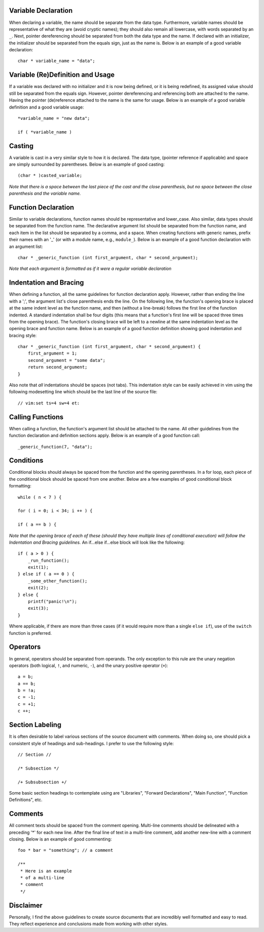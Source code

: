 Variable Declaration
--------------------
When declaring a variable, the name should be separate from the data type.
Furthermore, variable names should be representative of what they are (avoid cryptic names); they should also remain all lowercase, with words separated by an ``_``.
Next, pointer dereferencing should be separated from both the data type and the name.
If declared with an initializer, the initializer should be separated from the equals sign, just as the name is.
Below is an example of a good variable declaration::
   char * variable_name = "data";

Variable (Re)Definition and Usage
---------------------------------
If a variable was declared with no initializer and it is now being defined, or it is being redefined, its assigned value should still be separated from the equals sign.
However, pointer dereferencing and referencing both are attached to the name.
Having the pointer (de)reference attached to the name is the same for usage.
Below is an example of a good variable definition and a good variable usage::
   *variable_name = "new data";

   if ( *variable_name )

Casting
-------
A variable is cast in a very similar style to how it is declared.
The data type, (pointer reference if applicable) and space are simply surrounded by parentheses.
Below is an example of good casting::
   (char * )casted_variable;

*Note that there is a space between the last piece of the cast and the close parenthesis, but no space between the close parenthesis and the variable name.*

Function Declaration
--------------------
Similar to variable declarations, function names should be representative and lower_case.
Also similar, data types should be separated from the function name.
The declarative argument list should be separated from the function name, and each item in the list should be separated by a comma, and a space.
When creating functions with generic names, prefix their names with an '_' (or with a module name, e.g., ``module_``).
Below is an example of a good function declaration with an argument list::
   char * _generic_function (int first_argument, char * second_argument);

*Note that each argument is formatted as if it were a regular variable declaration*

Indentation and Bracing
-----------------------
When defining a function, all the same guidelines for function declaration apply.
However, rather than ending the line with a ';', the argument list's close parenthesis ends the line.
On the following line, the function's opening brace is placed at the same indent level as the function name, and then (without a line-break) follows the first line of the function indented.
A standard indentation shall be four digits (this means that a function's first line will be spaced three times from the opening brace).
The function's closing brace will be left to a newline at the same indentation level as the opening brace and function name.
Below is an example of a good function definition showing good indentation and bracing style::
   char * _generic_function (int first_argument, char * second_argument) {
       first_argument = 1;
       second_argument = "some data";
       return second_argument;
   }

Also note that *all* indentations should be spaces (not tabs).
This indentation style can be easily achieved in vim using the following modesetting line which should be the last line of the source file::
   // vim:set ts=4 sw=4 et:

Calling Functions
-----------------
When calling a function, the function's argument list should be attached to the name.
All other guidelines from the function declaration and definition sections apply.
Below is an example of a good function call::
   _generic_function(7, "data");

Conditions
----------
Conditional blocks should always be spaced from the function and the opening parentheses.
In a for loop, each piece of the conditional block should be spaced from one another.
Below are a few examples of good conditional block formatting::
   while ( n < 7 ) {

   for ( i = 0; i < 34; i ++ ) {

   if ( a == b ) {

*Note that the opening brace of each of these (should they have multiple lines of conditional execution) will follow the Indentation and Bracing guidelines.*
An if...else if...else block will look like the following::
   if ( a > 0 ) {
       _run_function();
       exit(1);
   } else if ( a == 0 ) {
       _some_other_function();
       exit(2);
   } else {
       printf("panic!\n");
       exit(3);
   }

Where applicable, if there are more than three cases (if it would require more than a single ``else if``), use of the ``switch`` function is preferred.

Operators
---------
In general, operators should be separated from operands.
The only exception to this rule are the unary negation operators (both logical, ``!``, and numeric, ``-``), and the unary positive operator (``+``)::
   a = b;
   a == b;
   b = !a;
   c = -1;
   c = +1;
   c ++;

Section Labeling
----------------
It is often desirable to label various sections of the source document with comments.
When doing so, one should pick a consistent style of headings and sub-headings.
I prefer to use the following style::
   // Section //

   /* Subsection */

   /+ Subsubsection +/

Some basic section headings to contemplate using are "Libraries", "Forward Declarations", "Main Function", "Function Definitions", etc.

Comments
--------
All comment texts should be spaced from the comment opening.
Multi-line comments should be delineated with a preceding '*' for each new line.
After the final line of text in a multi-line comment, add another new-line with a comment closing.
Below is an example of good commenting::
   foo * bar = "something"; // a comment
   
   /** 
    * Here is an example
    * of a multi-line
    * comment
    */

Disclaimer
----------
Personally, I find the above guidelines to create source documents that are incredibly well formatted and easy to read.
They reflect experience and conclusions made from working with other styles.
